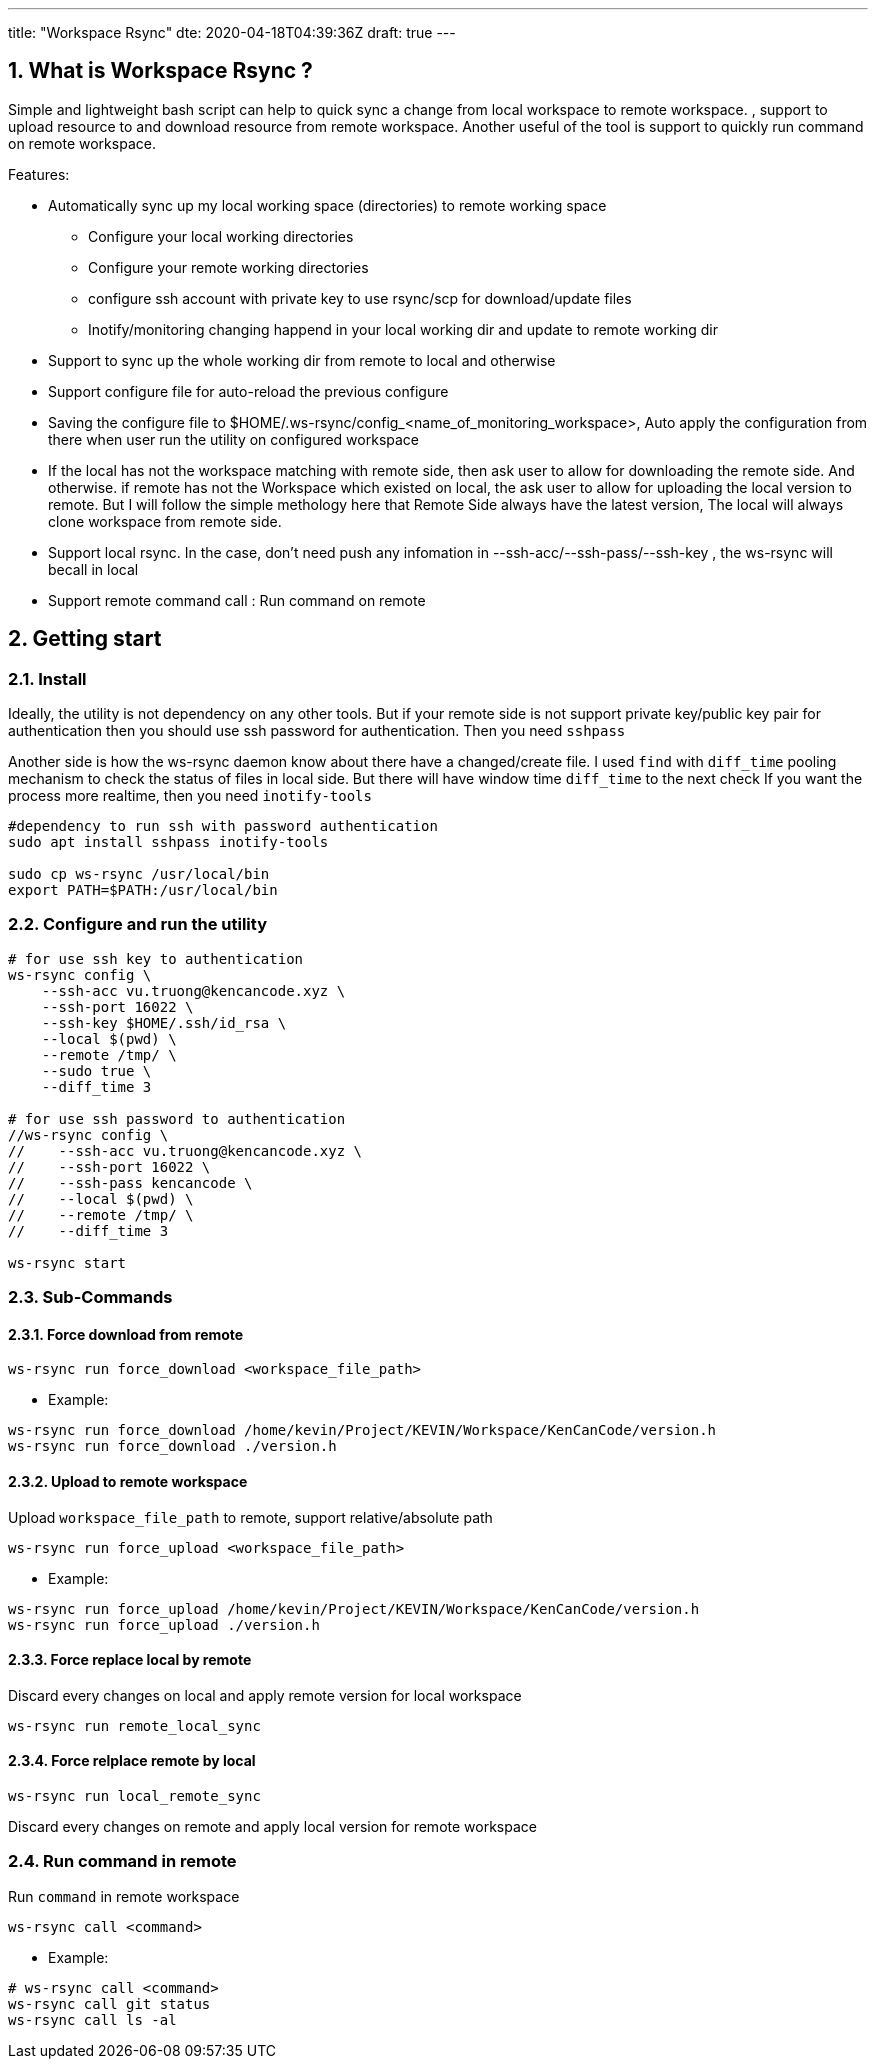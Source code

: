---
title: "Workspace Rsync"
dte: 2020-04-18T04:39:36Z
draft: true
---

:projectdir: ../../
:imagesdir: ${projectdir}/assets/
:toclevels: 4
:toc:
:sectnums:
:source-highlighter: coderay
:sectnumlevels: 5

//tag::readme[]
== What is Workspace Rsync ?

Simple and lightweight bash script can help to quick sync a change from local workspace to remote workspace.
, support to upload resource to and download resource from remote workspace.
Another useful of the tool is support to quickly run command on remote workspace.

Features:

* Automatically sync up my local working space (directories) to remote working space
** Configure your local working directories
** Configure your remote working directories
** configure ssh account with private key to use rsync/scp for download/update files
** Inotify/monitoring changing happend in your local working dir and update to remote working dir
* Support to sync up the whole working dir from remote to local and otherwise
* Support configure file for auto-reload the previous configure
* Saving the configure file to $HOME/.ws-rsync/config_<name_of_monitoring_workspace>, Auto apply the configuration from there when user run the utility on configured workspace
* If the local has not the workspace matching with remote side, then ask user to allow for downloading the remote side.
And otherwise.
if remote has not the Workspace which existed on local, the ask user to allow for uploading the local version to remote.
But I will follow the simple methology here that Remote Side always have the latest version, The local will always clone workspace from remote side.
* Support local rsync.
In the case, don't need push any infomation in --ssh-acc/--ssh-pass/--ssh-key , the ws-rsync will becall in local
* Support remote command call : Run command on remote

== Getting start

=== Install

Ideally, the utility is not dependency on any other tools.
But if your remote side is not support private key/public key pair for authentication then you should use ssh password for authentication.
Then you need `sshpass`

Another side is how the ws-rsync daemon know about there have a changed/create file.
I used `find` with `diff_time` pooling mechanism to check the status of files in local side.
But there will have window time `diff_time` to the next check If you want the process more realtime, then you need `inotify-tools`

[source,shell]
----
#dependency to run ssh with password authentication
sudo apt install sshpass inotify-tools

sudo cp ws-rsync /usr/local/bin
export PATH=$PATH:/usr/local/bin
----

=== Configure and run the utility

[source,shell]
----
# for use ssh key to authentication
ws-rsync config \
    --ssh-acc vu.truong@kencancode.xyz \
    --ssh-port 16022 \
    --ssh-key $HOME/.ssh/id_rsa \
    --local $(pwd) \
    --remote /tmp/ \
    --sudo true \
    --diff_time 3

# for use ssh password to authentication
//ws-rsync config \
//    --ssh-acc vu.truong@kencancode.xyz \
//    --ssh-port 16022 \
//    --ssh-pass kencancode \
//    --local $(pwd) \
//    --remote /tmp/ \
//    --diff_time 3

ws-rsync start
----

=== Sub-Commands

==== Force download from remote

[source]
----
ws-rsync run force_download <workspace_file_path>
----

* Example:

[source,shell]
----
ws-rsync run force_download /home/kevin/Project/KEVIN/Workspace/KenCanCode/version.h
ws-rsync run force_download ./version.h
----

==== Upload to remote workspace

Upload `workspace_file_path` to remote, support relative/absolute path

[source]
----
ws-rsync run force_upload <workspace_file_path>
----

* Example:

[source,shell]
----
ws-rsync run force_upload /home/kevin/Project/KEVIN/Workspace/KenCanCode/version.h
ws-rsync run force_upload ./version.h
----

==== Force replace local by remote

Discard every changes on local and apply remote version for local workspace

[source]
----
ws-rsync run remote_local_sync
----

==== Force relplace remote by local

[source]
----
ws-rsync run local_remote_sync
----

Discard every changes on remote and apply local version for remote workspace

=== Run command in remote

Run `command` in remote workspace

[source]
----
ws-rsync call <command>
----

* Example:

[source,shell]
----
# ws-rsync call <command>
ws-rsync call git status
ws-rsync call ls -al
----

//end::readme[]

